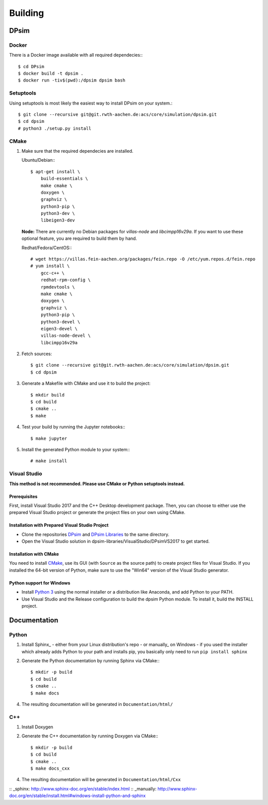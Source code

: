 Building
========

DPsim
^^^^^

Docker
------

There is a Docker image available with all required dependecies:::

    $ cd DPsim
    $ docker build -t dpsim .
    $ docker run -tiv$(pwd):/dpsim dpsim bash

Setuptools
----------

Using setuptools is most likely the easiest way to install DPsim on your system.::

    $ git clone --recursive git@git.rwth-aachen.de:acs/core/simulation/dpsim.git
    $ cd dpsim
    # python3 ./setup.py install

CMake
-----

1. Make sure that the required dependecies are installed.

   Ubuntu/Debian:::
   
      $ apt-get install \
          build-essentials \
          make cmake \
          doxygen \
          graphviz \
          python3-pip \
          python3-dev \
          libeigen3-dev

   **Node:** There are currently no Debian packages for `villas-node` and `libcimpp16v29a`.
   If you want to use these optional feature, you are required to build them by hand.

   Redhat/Fedora/CentOS:::
   
      # wget https://villas.fein-aachen.org/packages/fein.repo -O /etc/yum.repos.d/fein.repo
      # yum install \
          gcc-c++ \
          redhat-rpm-config \
          rpmdevtools \
          make cmake \
          doxygen \
          graphviz \
          python3-pip \
          python3-devel \
          eigen3-devel \
          villas-node-devel \
          libcimpp16v29a

2. Fetch sources::

      $ git clone --recursive git@git.rwth-aachen.de:acs/core/simulation/dpsim.git
      $ cd dpsim

3. Generate a Makefile with CMake and use it to build the project::

      $ mkdir build
      $ cd build
      $ cmake ..
      $ make

4. Test your build by running the Jupyter notebooks:::

      $ make jupyter

5. Install the generated Python module to your system:::

      # make install

Visual Studio
-------------

**This method is not recommended. Please use CMake or Python setuptools instead.**

Prerequisites
~~~~~~~~~~~~~
First, install Visual Studio 2017 and the C++ Desktop development package.
Then, you can choose to either use the prepared Visual Studio project or generate the project files on your own using CMake.

Installation with Prepared Visual Studio Project
~~~~~~~~~~~~~~~~~~~~~~~~~~~~~~~~~~~~~~~~~~~~~~~~

- Clone the repositories DPsim_ and `DPsim Libraries`_ to the same directory.
- Open the Visual Studio solution in dpsim-libraries/VisualStudio/DPsimVS2017 to get started.

Installation with CMake
~~~~~~~~~~~~~~~~~~~~~~~
You need to install CMake_, use its GUI (with ``Source`` as the source path) to create project files for Visual Studio. 
If you installed the 64-bit version of Python, make sure to use the "Win64" version of the Visual Studio generator.

Python support for Windows
~~~~~~~~~~~~~~~~~~~~~~~~~~

- Install `Python 3`_ using the normal installer or a distribution like Anaconda, and add Python to your PATH.
- Use Visual Studio and the Release configuration to build the dpsim Python module. To install it, build the INSTALL project.

.. _`Python 3`: https://www.python.org/downloads/
.. _Eigen: http://eigen.tuxfamily.org
.. _CMake: https://cmake.org/download/
.. _VILLASnode: https://git.rwth-aachen.de/VILLASframework/VILLASnode
.. _DPsim: https://git.rwth-aachen.de/acs/core/simulation/dpsim
.. _`DPsim Libraries`: https://git.rwth-aachen.de/acs/core/simulation/dpsim-libraries

Documentation
^^^^^^^^^^^^^

Python
------

1. Install Sphinx_
   - either from your Linux distribution's repo
   - or manually_ on Windows
   - if you used the installer which already adds Python to your path and installs pip, you basically only need to run ``pip install sphinx``

2. Generate the Python documentation by running Sphinx via CMake:::

      $ mkdir -p build
      $ cd build
      $ cmake ..
      $ make docs

4. The resulting documentation will be generated in ``Documentation/html/``

C++
---

1. Install Doxygen
2. Generate the C++ documentation by running Doxygen via CMake:::

      $ mkdir -p build
      $ cd build
      $ cmake ..
      $ make docs_cxx

4. The resulting documentation will be generated in ``Documentation/html/Cxx``

:: _sphinx: http://www.sphinx-doc.org/en/stable/index.html
:: _manually: http://www.sphinx-doc.org/en/stable/install.html#windows-install-python-and-sphinx
